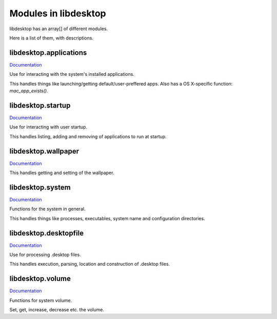 Modules in libdesktop
=====================

libdesktop has an array[] of different modules.

Here is a list of them, with descriptions.

libdesktop.applications
-----------------------

`Documentation <applications.html>`_

Use for interacting with the system's installed applications.

This handles things like launching/getting default/user-preffered apps. Also has a OS X-specific function: `mac_app_exists()`.


libdesktop.startup
------------------

`Documentation <startup.html>`_

Use for interacting with user startup.

This handles listing, adding and removing of applications to run at startup.

libdesktop.wallpaper
--------------------

`Documentation <wallpaper.html>`_

This handles getting and setting of the wallpaper.

libdesktop.system
-----------------

`Documentation <system.html>`_

Functions for the system in general.

This handles things like processes, executables, system name and configuration directories.

libdesktop.desktopfile
----------------------

`Documentation <desktopfile.html>`_

Use for processing .desktop files.

This handles execution, parsing, location and construction of .desktop files.

libdesktop.volume
-----------------

`Documentation <volume.html>`_

Functions for system volume.

Set, get, increase, decrease etc. the volume.
